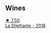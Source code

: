 
** Wines

#+begin_export html
<div class="flex-container">
  <a class="flex-item flex-item-left" href="/wines/30e2bafe-08f1-45a1-b7f4-91d93b5e1488.html">
    <img class="flex-bottle" src="/images/30/e2bafe-08f1-45a1-b7f4-91d93b5e1488/2023-05-06-11-13-42-IMG-6781@512.webp"></img>
    <section class="h">★ 7.50</section>
    <section class="h text-bolder">La Dilettante - 2018</section>
  </a>

</div>
#+end_export
